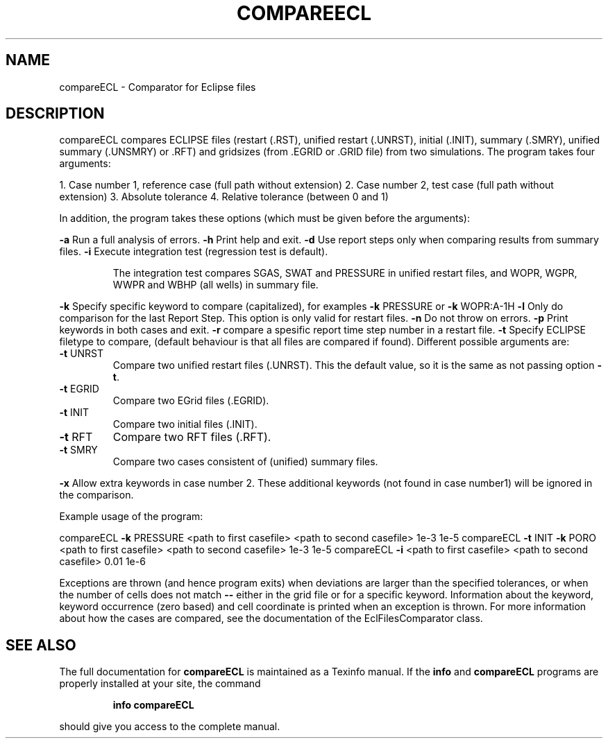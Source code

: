 .\" DO NOT MODIFY THIS FILE!  It was generated by help2man 1.47.8.
.TH COMPAREECL "1" "April 2021" "compareECL 2020.04" "User Commands"
.SH NAME
compareECL \- Comparator for Eclipse files
.SH DESCRIPTION
compareECL compares ECLIPSE files (restart (.RST), unified restart (.UNRST), initial (.INIT), summary (.SMRY), unified summary (.UNSMRY) or .RFT) and gridsizes (from .EGRID or .GRID file) from two simulations.
The program takes four arguments:
.PP
1. Case number 1, reference case (full path without extension)
2. Case number 2, test case (full path without extension)
3. Absolute tolerance
4. Relative tolerance (between 0 and 1)
.PP
In addition, the program takes these options (which must be given before the arguments):
.PP
\fB\-a\fR Run a full analysis of errors.
\fB\-h\fR Print help and exit.
\fB\-d\fR Use report steps only when comparing results from summary files.
\fB\-i\fR Execute integration test (regression test is default).
.IP
The integration test compares SGAS, SWAT and PRESSURE in unified restart files, and WOPR, WGPR, WWPR and WBHP (all wells) in summary file.
.PP
\fB\-k\fR Specify specific keyword to compare (capitalized), for examples \fB\-k\fR PRESSURE or \fB\-k\fR WOPR:A\-1H
\fB\-l\fR Only do comparison for the last Report Step. This option is only valid for restart files.
\fB\-n\fR Do not throw on errors.
\fB\-p\fR Print keywords in both cases and exit.
\fB\-r\fR compare a spesific report time step number in a restart file.
\fB\-t\fR Specify ECLIPSE filetype to compare, (default behaviour is that all files are compared if found). Different possible arguments are:
.TP
\fB\-t\fR UNRST
Compare two unified restart files (.UNRST). This the default value, so it is the same as not passing option \fB\-t\fR.
.TP
\fB\-t\fR EGRID
Compare two EGrid files (.EGRID).
.TP
\fB\-t\fR INIT
Compare two initial files (.INIT).
.TP
\fB\-t\fR RFT
Compare two RFT files (.RFT).
.TP
\fB\-t\fR SMRY
Compare two cases consistent of (unified) summary files.
.PP
\fB\-x\fR Allow extra keywords in case number 2. These additional keywords (not found in case number1) will be ignored in the comparison.
.PP
Example usage of the program:
.PP
compareECL \fB\-k\fR PRESSURE <path to first casefile> <path to second casefile> 1e\-3 1e\-5
compareECL \fB\-t\fR INIT \fB\-k\fR PORO <path to first casefile> <path to second casefile> 1e\-3 1e\-5
compareECL \fB\-i\fR <path to first casefile> <path to second casefile> 0.01 1e\-6
.PP
Exceptions are thrown (and hence program exits) when deviations are larger than the specified tolerances, or when the number of cells does not match \fB\-\-\fR either in the grid file or for a specific keyword. Information about the keyword, keyword occurrence (zero based) and cell coordinate is printed when an exception is thrown. For more information about how the cases are compared, see the documentation of the EclFilesComparator class.
.SH "SEE ALSO"
The full documentation for
.B compareECL
is maintained as a Texinfo manual.  If the
.B info
and
.B compareECL
programs are properly installed at your site, the command
.IP
.B info compareECL
.PP
should give you access to the complete manual.
